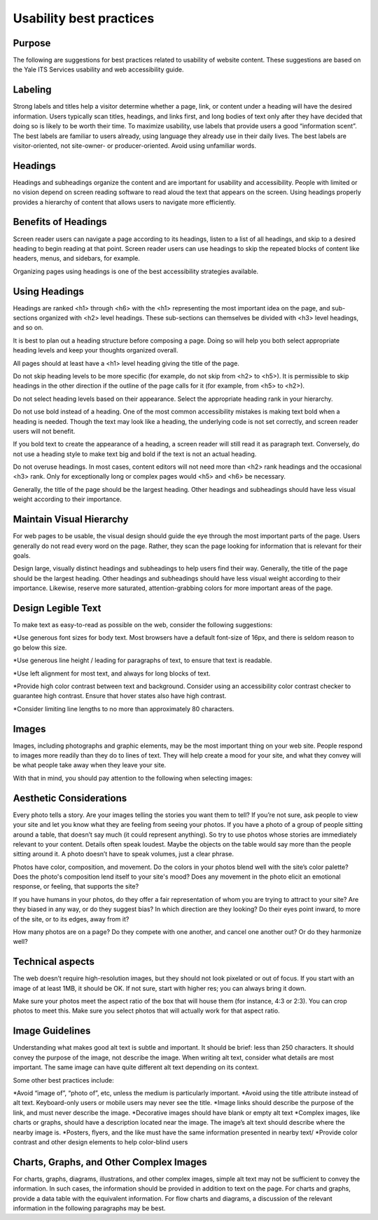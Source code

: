 ========================
Usability best practices
========================

Purpose
=======

The following are suggestions for best practices related to usability of website content. These suggestions are based on the Yale ITS Services usability and web accessibility guide.

Labeling
========
Strong labels and titles help a visitor determine whether a page, link, or content under a heading will have the desired information. Users typically scan titles, headings, and links first, and long bodies of text only after they have decided that doing so is likely to be worth their time. To maximize usability, use labels that provide users a good “information scent”.
The best labels are familiar to users already, using language they already use in their daily lives. The best labels are visitor-oriented, not site-owner- or producer-oriented. Avoid using unfamiliar words.

Headings
========

Headings and subheadings organize the content and are important for usability and accessibility. People with limited or no vision depend on screen reading software to read aloud the text that appears on the screen. Using headings properly provides a hierarchy of content that allows users to navigate more efficiently.  

Benefits of Headings
====================

Screen reader users can navigate a page according to its headings, listen to a list of all headings, and skip to a desired heading to begin reading at that point. Screen reader users can use headings to skip the repeated blocks of content like headers, menus, and sidebars, for example.

Organizing pages using headings is one of the best accessibility strategies available.

Using Headings
==============

Headings are ranked <h1> through <h6> with the <h1> representing the most important idea on the page, and sub-sections organized with <h2> level headings. These sub-sections can themselves be divided with <h3> level headings, and so on.

It is best to plan out a heading structure before composing a page. Doing so will help you both select appropriate heading levels and keep your thoughts organized overall.

All pages should at least have a <h1> level heading giving the title of the page.

Do not skip heading levels to be more specific (for example, do not skip from <h2> to <h5>). It is permissible to skip headings in the other direction if the outline of the page calls for it (for example, from <h5> to <h2>).

Do not select heading levels based on their appearance. Select the appropriate heading rank in your hierarchy.

Do not use bold instead of a heading. One of the most common accessibility mistakes is making text bold when a heading is needed. Though the text may look like a heading, the underlying code is not set correctly, and screen reader users will not benefit. 

If you bold text to create the appearance of a heading, a screen reader will still read it as paragraph text. Conversely, do not use a heading style to make text big and bold if the text is not an actual heading.

Do not overuse headings. In most cases, content editors will not need more than <h2> rank headings and the occasional <h3> rank. Only for exceptionally long or complex pages would <h5> and <h6> be necessary.

Generally, the title of the page should be the largest heading. Other headings and subheadings should have less visual weight according to their importance.



Maintain Visual Hierarchy
=========================

For web pages to be usable, the visual design should guide the eye through the most important parts of the page. Users generally do not read every word on the page. Rather, they scan the page looking for information that is relevant for their goals.

Design large, visually distinct headings and subheadings to help users find their way. Generally, the title of the page should be the largest heading. Other headings and subheadings should have less visual weight according to their importance. Likewise, reserve more saturated, attention-grabbing colors for more important areas of the page.

Design Legible Text
===================

To make text as easy-to-read as possible on the web, consider the following suggestions:

*Use generous font sizes for body text. Most browsers have a default font-size of 16px, and there is seldom reason to go below this size.

*Use generous line height / leading for paragraphs of text, to ensure that text is readable.

*Use left alignment for most text, and always for long blocks of text.

*Provide high color contrast between text and background. Consider using an accessibility color contrast checker to guarantee high contrast. Ensure that hover states also have high contrast.

*Consider limiting line lengths to no more than approximately 80 characters.

Images
======

Images, including photographs and graphic elements, may be the most important thing on your web site. People respond to images more readily than they do to lines of text. They will help create a mood for your site, and what they convey will be what people take away when they leave your site.

With that in mind, you should pay attention to the following when selecting images:

Aesthetic Considerations
========================

Every photo tells a story. Are your images telling the stories you want them to tell? If you’re not sure, ask people to view your site and let you know what they are feeling from seeing your photos. If you have a photo of a group of people sitting around a table, that doesn’t say much (it could represent anything). So try to use photos whose stories are immediately relevant to your content. Details often speak loudest. Maybe the objects on the table would say more than the people sitting around it. A photo doesn’t have to speak volumes, just a clear phrase.

Photos have color, composition, and movement. Do the colors in your photos blend well with the site’s color palette? Does the photo's composition lend itself to your site's mood? Does any movement in the photo elicit an emotional response, or feeling, that supports the site?

If you have humans in your photos, do they offer a fair representation of whom you are trying to attract to your site? Are they biased in any way, or do they suggest bias? In which direction are they looking? Do their eyes point inward, to more of the site, or to its edges, away from it?

How many photos are on a page? Do they compete with one another, and cancel one another out? Or do they harmonize well?

Technical aspects
=================

The web doesn’t require high-resolution images, but they should not look pixelated or out of focus. If you start with an image of at least 1MB, it should be OK. If not sure, start with higher res; you can always bring it down.

Make sure your photos meet the aspect ratio of the box that will house them (for instance, 4:3 or 2:3). You can crop photos to meet this. Make sure you select photos that will actually work for that aspect ratio. 


Image Guidelines
================

Understanding what makes good alt text is subtle and important. It should be brief: less than 250 characters. It should convey the purpose of the image, not describe the image. When writing alt text, consider what details are most important. The same image can have quite different alt text depending on its context. 

Some other best practices include:

*Avoid “image of”, “photo of”, etc, unless the medium is particularly important.
*Avoid using the title attribute instead of alt text. Keyboard-only users or mobile users may never see the title.
*Image links should describe the purpose of the link, and must never describe the image.
*Decorative images should have blank or empty alt text
*Complex images, like charts or graphs, should have a description located near the image. The image’s alt text should describe where the nearby image is.
*Posters, flyers, and the like must have the same information presented in nearby text/
*Provide color contrast and other design elements to help color-blind users

Charts, Graphs, and Other Complex Images
========================================

For charts, graphs, diagrams, illustrations, and other complex images, simple alt text may not be sufficient to convey the information. In such cases, the information should be provided in addition to text on the page. For charts and graphs, provide a data table with the equivalent information. For flow charts and diagrams, a discussion of the relevant information in the following paragraphs may be best. 




